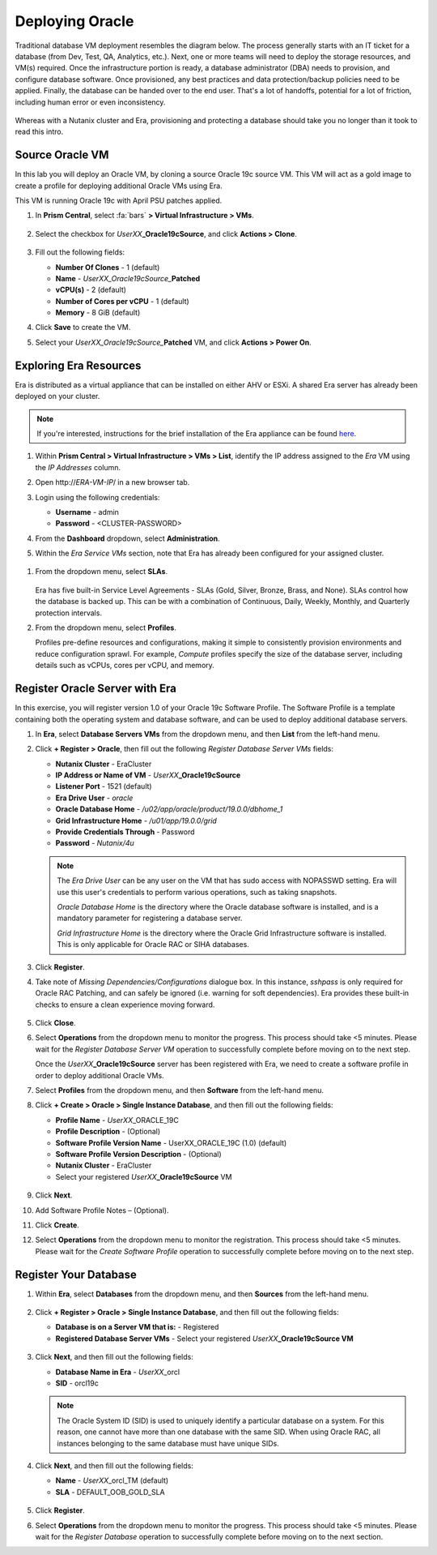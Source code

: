 .. _deploy_oracle:

-----------------
Deploying Oracle
-----------------

Traditional database VM deployment resembles the diagram below. The process generally starts with an IT ticket for a database (from Dev, Test, QA, Analytics, etc.). Next, one or more teams will need to deploy the storage resources, and VM(s) required. Once the infrastructure portion is ready, a database administrator (DBA) needs to provision, and configure database software. Once provisioned, any best practices and data protection/backup policies need to be applied. Finally, the database can be handed over to the end user. That's a lot of handoffs, potential for a lot of friction, including human error or even inconsistency.

.. figure:: images/0.png

Whereas with a Nutanix cluster and Era, provisioning and protecting a database should take you no longer than it took to read this intro.

Source Oracle VM
++++++++++++++++

In this lab you will deploy an Oracle VM, by cloning a source Oracle 19c source VM. This VM will act as a gold image to create a profile for deploying additional Oracle VMs using Era.

This VM is running Oracle 19c with April PSU patches applied.

#. In **Prism Central**, select :fa:`bars` **> Virtual Infrastructure > VMs**.

   .. figure:: images/1.png

#. Select the checkbox for *UserXX*\ **_Oracle19cSource**, and click **Actions > Clone**.

   .. figure:: images/1b.png

#. Fill out the following fields:

   - **Number Of Clones** - 1 (default)
   - **Name** - *UserXX_Oracle19cSource_*\ **Patched**
   - **vCPU(s)** - 2 (default)
   - **Number of Cores per vCPU** - 1 (default)
   - **Memory** - 8 GiB (default)

#. Click **Save** to create the VM.

#. Select your *UserXX_Oracle19cSource_*\ **Patched** VM, and click **Actions > Power On**.

Exploring Era Resources
+++++++++++++++++++++++

Era is distributed as a virtual appliance that can be installed on either AHV or ESXi. A shared Era server has already been deployed on your cluster.

.. note::

   If you're interested, instructions for the brief installation of the Era appliance can be found `here <https://portal.nutanix.com/page/documents/details?targetId=Nutanix-Era-User-Guide-v2_1:era-era-installing-on-ahv-t.html>`_.

#. Within **Prism Central > Virtual Infrastructure > VMs > List**, identify the IP address assigned to the *Era* VM using the *IP Addresses* column.

#. Open \http://*ERA-VM-IP*/ in a new browser tab.

#. Login using the following credentials:

   - **Username** - admin
   - **Password** - <CLUSTER-PASSWORD>

#. From the **Dashboard** dropdown, select **Administration**.

#. Within the *Era Service VMs* section, note that Era has already been configured for your assigned cluster.

   .. figure:: images/6.png

.. #. Select **Networks** from the left-hand menu.
..
.. #. Select **Secondary** VLAN, and then click **Add**.
..
..    .. note::
..
..       Leave **Manage IP Address Pool** unchecked, as we will be leveraging the cluster's IPAM to manage addresses.
..
..    .. figure:: images/era_networks_001.png

#. From the dropdown menu, select **SLAs**.

   .. figure:: images/7a.png

   Era has five built-in Service Level Agreements - SLAs (Gold, Silver, Bronze, Brass, and None). SLAs control how the database is backed up. This can be with a combination of Continuous, Daily, Weekly, Monthly, and Quarterly protection intervals.

#. From the dropdown menu, select **Profiles**.

   Profiles pre-define resources and configurations, making it simple to consistently provision environments and reduce configuration sprawl. For example, *Compute* profiles specify the size of the database server, including details such as vCPUs, cores per vCPU, and memory.

.. #. If you do not see any networks defined under **Network**, click **+ Create > Oracle > Database Server VMs**.
..
..    .. figure:: images/8.png
..
.. #. Fill out the following fields and click **Create**:
..
..    - **Name** - Primary_ORACLE_NETWORK
..    - **Nutanix Cluster** - EraCluster
..    - **Public Service vLAN** - Secondary
..
..    .. figure:: images/9.png

Register Oracle Server with Era
+++++++++++++++++++++++++++++++

In this exercise, you will register version 1.0 of your Oracle 19c Software Profile. The Software Profile is a template containing both the operating system and database software, and can be used to deploy additional database servers.

#. In **Era**, select **Database Servers VMs** from the dropdown menu, and then **List** from the left-hand menu.

#. Click **+ Register > Oracle**, then fill out the following *Register Database Server VMs* fields:

   - **Nutanix Cluster** - EraCluster
   - **IP Address or Name of VM** - *UserXX*\ **_Oracle19cSource**
   - **Listener Port** - 1521 (default)
   - **Era Drive User** - `oracle`
   - **Oracle Database Home** - `/u02/app/oracle/product/19.0.0/dbhome_1`
   - **Grid Infrastructure Home** - `/u01/app/19.0.0/grid`
   - **Provide Credentials Through** - Password
   - **Password** - `Nutanix/4u`

   .. note::

      The *Era Drive User* can be any user on the VM that has sudo access with NOPASSWD setting. Era will use this user's credentials to perform various operations, such as taking snapshots.

      *Oracle Database Home* is the directory where the Oracle database software is installed, and is a mandatory parameter for registering a database server.

      *Grid Infrastructure Home* is the directory where the Oracle Grid Infrastructure software is installed. This is only applicable for Oracle RAC or SIHA databases.

   .. figure:: images/2.png

#. Click **Register**.

#. Take note of *Missing Dependencies/Configurations* dialogue box. In this instance, *sshpass* is only required for Oracle RAC Patching, and can safely be ignored (i.e. warning for soft dependencies). Era provides these built-in checks to ensure a clean experience moving forward.

   .. figure:: images/2a.png

#. Click **Close**.

#. Select **Operations** from the dropdown menu to monitor the progress. This process should take <5 minutes. Please wait for the *Register Database Server VM* operation to successfully complete before moving on to the next step.

   Once the *UserXX*\ **_Oracle19cSource** server has been registered with Era, we need to create a software profile in order to deploy additional Oracle VMs.

#. Select **Profiles** from the dropdown menu, and then **Software** from the left-hand menu.

#. Click **+ Create > Oracle > Single Instance Database**, and then fill out the following fields:

   - **Profile Name** - *UserXX*\ _ORACLE_19C
   - **Profile Description** - (Optional)
   - **Software Profile Version Name** - UserXX_ORACLE_19C (1.0) (default)
   - **Software Profile Version Description** - (Optional)
   - **Nutanix Cluster** - EraCluster
   - Select your registered *UserXX*\ **_Oracle19cSource** VM

   .. figure:: images/3.png

#. Click **Next**.

#. Add Software Profile Notes – (Optional).

#. Click **Create**.

#. Select **Operations** from the dropdown menu to monitor the registration. This process should take <5 minutes. Please wait for the *Create Software Profile* operation to successfully complete before moving on to the next step.

Register Your Database
++++++++++++++++++++++

#. Within **Era**, select **Databases** from the dropdown menu, and then **Sources** from the left-hand menu.

   .. figure:: images/11.png

#. Click **+ Register > Oracle > Single Instance Database**, and then fill out the following fields:

   - **Database is on a Server VM that is:** - Registered
   - **Registered Database Server VMs** - Select your registered *UserXX*\ **_Oracle19cSource VM**

   .. figure:: images/12.png

#. Click **Next**, and then fill out the following fields:

   - **Database Name in Era** - *UserXX*\ _orcl
   - **SID** - orcl19c

   .. note::

     The Oracle System ID (SID) is used to uniquely identify a particular database on a system. For this reason, one cannot have more than one database with the same SID. When using Oracle RAC, all instances belonging to the same database must have unique SIDs.

   .. figure:: images/13.png

#. Click **Next**, and then fill out the following fields:

   - **Name** - *UserXX*\ _orcl_TM (default)
   - **SLA** - DEFAULT_OOB_GOLD_SLA

   .. figure:: images/14.png

#. Click **Register**.

#. Select **Operations** from the dropdown menu to monitor the progress. This process should take <5 minutes. Please wait for the *Register Database* operation to successfully complete before moving on to the next section.

